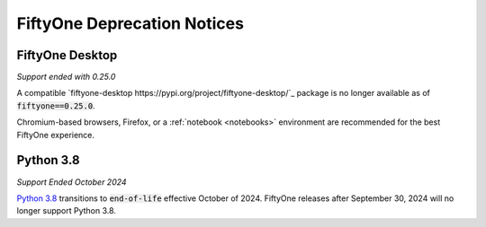 .. _deprecation-notices:

FiftyOne Deprecation Notices
============================

.. default-role:: code

FiftyOne Desktop
----------------
*Support ended with 0.25.0*

A compatible `fiftyone-desktop https://pypi.org/project/fiftyone-desktop/`_
package is no longer available as of `fiftyone==0.25.0`.

Chromium-based browsers, Firefox, or a :ref:`notebook <notebooks>` environment
are recommended for the best FiftyOne experience.

Python 3.8
----------
*Support Ended October 2024*

`Python 3.8 <https://devguide.python.org/versions/>`_
transitions to `end-of-life` effective October of 2024. FiftyOne releases after
September 30, 2024 will no longer support Python 3.8.
